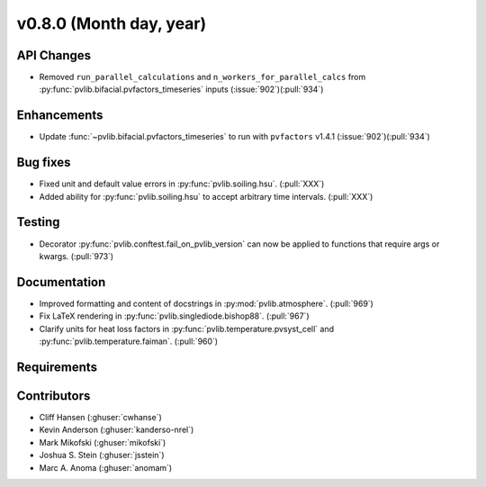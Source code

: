 .. _whatsnew_0800:

v0.8.0 (Month day, year)
-------------------------

API Changes
~~~~~~~~~~~
* Removed ``run_parallel_calculations`` and ``n_workers_for_parallel_calcs`` 
  from :py:func:`pvlib.bifacial.pvfactors_timeseries` inputs (:issue:`902`)(:pull:`934`)

Enhancements
~~~~~~~~~~~~
* Update :func:`~pvlib.bifacial.pvfactors_timeseries` to run with ``pvfactors`` v1.4.1 (:issue:`902`)(:pull:`934`)

Bug fixes
~~~~~~~~~
* Fixed unit and default value errors in :py:func:`pvlib.soiling.hsu`. (:pull:`XXX`)
* Added ability for :py:func:`pvlib.soiling.hsu` to accept arbitrary time intervals. (:pull:`XXX`)

Testing
~~~~~~~
* Decorator :py:func:`pvlib.conftest.fail_on_pvlib_version` can now be
  applied to functions that require args or kwargs. (:pull:`973`)

Documentation
~~~~~~~~~~~~~
* Improved formatting and content of docstrings in :py:mod:`pvlib.atmosphere`.
  (:pull:`969`)
* Fix LaTeX rendering in :py:func:`pvlib.singlediode.bishop88`. (:pull:`967`)
* Clarify units for heat loss factors in
  :py:func:`pvlib.temperature.pvsyst_cell` and
  :py:func:`pvlib.temperature.faiman`. (:pull:`960`)

Requirements
~~~~~~~~~~~~

Contributors
~~~~~~~~~~~~
* Cliff Hansen (:ghuser:`cwhanse`)
* Kevin Anderson (:ghuser:`kanderso-nrel`)
* Mark Mikofski (:ghuser:`mikofski`)
* Joshua S. Stein (:ghuser:`jsstein`)
* Marc A. Anoma (:ghuser:`anomam`)
